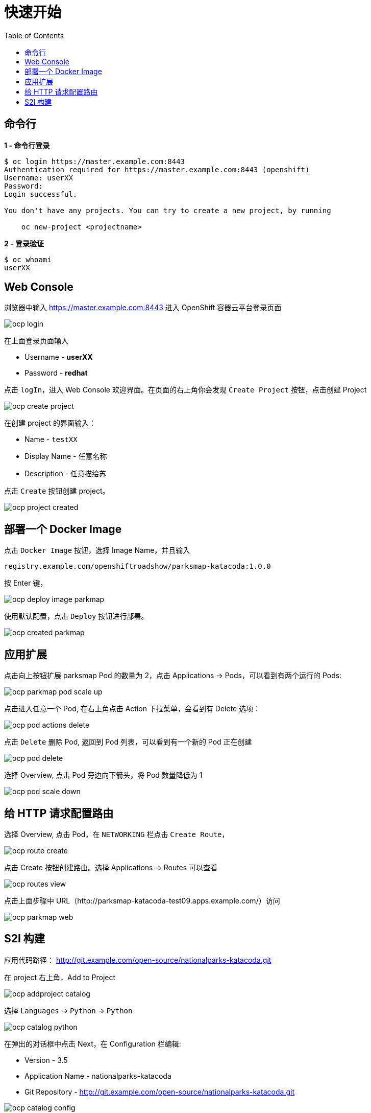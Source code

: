 = 快速开始
:toc: manual

== 命令行

[source, bash]
.*1 - 命令行登录*
----
$ oc login https://master.example.com:8443
Authentication required for https://master.example.com:8443 (openshift)
Username: userXX
Password: 
Login successful.

You don't have any projects. You can try to create a new project, by running

    oc new-project <projectname>

----

[source, bash]
.*2 - 登录验证*
----
$ oc whoami
userXX
----

== Web Console

浏览器中输入 https://master.example.com:8443 进入 OpenShift 容器云平台登录页面

image:img/ocp-login.png[]

在上面登录页面输入

* Username - *userXX*
* Password - *redhat*

点击 `logIn`，进入 Web Console 欢迎界面。在页面的右上角你会发现 `Create Project` 按钮，点击创建 Project

image:img/ocp-create-project.png[]

在创建 project 的界面输入：

* Name - `testXX`
* Display Name - 任意名称
* Description - 任意描绘苏

点击 `Create` 按钮创建 project。

image:img/ocp-project-created.png[]

== 部署一个 Docker Image

点击 `Docker Image` 按钮，选择 Image Name，并且输入

    registry.example.com/openshiftroadshow/parksmap-katacoda:1.0.0

按 Enter 键，

image:img/ocp-deploy-image-parkmap.png[]

使用默认配置，点击 `Deploy` 按钮进行部署。

image:img/ocp-created-parkmap.png[]

== 应用扩展

点击向上按钮扩展 parksmap Pod 的数量为 2，点击 Applications -> Pods，可以看到有两个运行的 Pods:

image:img/ocp-parkmap-pod-scale-up.png[]

点击进入任意一个 Pod, 在右上角点击 Action 下拉菜单，会看到有 Delete 选项：

image:img/ocp-pod-actions-delete.png[]

点击 `Delete` 删除 Pod, 返回到 Pod 列表，可以看到有一个新的 Pod 正在创建

image:img/ocp-pod-delete.png[]
 
选择 Overview, 点击 Pod 旁边向下箭头，将 Pod 数量降低为 1

image:img/ocp-pod-scale-down.png[]

== 给 HTTP 请求配置路由

选择 Overview, 点击 Pod，在 `NETWORKING` 栏点击 `Create Route`，

image:img/ocp-route-create.png[] 

点击 Create 按钮创建路由。选择 Applications -> Routes 可以查看

image:img/ocp-routes-view.png[]

点击上面步骤中 URL（http://parksmap-katacoda-test09.apps.example.com/）访问

image:img/ocp-parkmap-web.png[]

== S2I 构建

应用代码路径： http://git.example.com/open-source/nationalparks-katacoda.git

在 project 右上角，Add to Project

image:img/ocp-addproject-catalog.png[]

选择 `Languages` -> `Python` -> `Python`

image:img/ocp-catalog-python.png[] 

在弹出的对话框中点击 Next，在 Configuration 栏编辑:

* Version - 3.5
* Application Name - nationalparks-katacoda
* Git Repository - http://git.example.com/open-source/nationalparks-katacoda.git

image:img/ocp-catalog-config.png[]

点击 Create 完成创建。选择 Overview, 展开 nationalparks-katacoda，查看 S2I 构建的过程：

image:img/ocp-s2i-build.png[]


